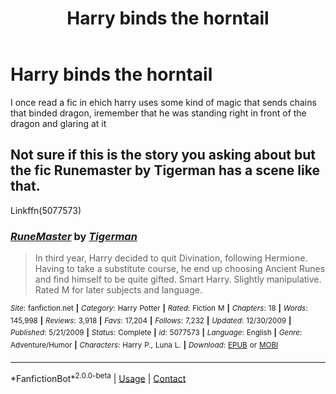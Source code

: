 #+TITLE: Harry binds the horntail

* Harry binds the horntail
:PROPERTIES:
:Author: ThWeebb
:Score: 2
:DateUnix: 1605036016.0
:DateShort: 2020-Nov-10
:FlairText: What's That Fic?
:END:
I once read a fic in ehich harry uses some kind of magic that sends chains that binded dragon, iremember that he was standing right in front of the dragon and glaring at it


** Not sure if this is the story you asking about but the fic Runemaster by Tigerman has a scene like that.

Linkffn(5077573)
:PROPERTIES:
:Author: reddog44mag
:Score: 3
:DateUnix: 1605045121.0
:DateShort: 2020-Nov-11
:END:

*** [[https://www.fanfiction.net/s/5077573/1/][*/RuneMaster/*]] by [[https://www.fanfiction.net/u/397906/Tigerman][/Tigerman/]]

#+begin_quote
  In third year, Harry decided to quit Divination, following Hermione. Having to take a substitute course, he end up choosing Ancient Runes and find himself to be quite gifted. Smart Harry. Slightly manipulative. Rated M for later subjects and language.
#+end_quote

^{/Site/:} ^{fanfiction.net} ^{*|*} ^{/Category/:} ^{Harry} ^{Potter} ^{*|*} ^{/Rated/:} ^{Fiction} ^{M} ^{*|*} ^{/Chapters/:} ^{18} ^{*|*} ^{/Words/:} ^{145,998} ^{*|*} ^{/Reviews/:} ^{3,918} ^{*|*} ^{/Favs/:} ^{17,204} ^{*|*} ^{/Follows/:} ^{7,232} ^{*|*} ^{/Updated/:} ^{12/30/2009} ^{*|*} ^{/Published/:} ^{5/21/2009} ^{*|*} ^{/Status/:} ^{Complete} ^{*|*} ^{/id/:} ^{5077573} ^{*|*} ^{/Language/:} ^{English} ^{*|*} ^{/Genre/:} ^{Adventure/Humor} ^{*|*} ^{/Characters/:} ^{Harry} ^{P.,} ^{Luna} ^{L.} ^{*|*} ^{/Download/:} ^{[[http://www.ff2ebook.com/old/ffn-bot/index.php?id=5077573&source=ff&filetype=epub][EPUB]]} ^{or} ^{[[http://www.ff2ebook.com/old/ffn-bot/index.php?id=5077573&source=ff&filetype=mobi][MOBI]]}

--------------

*FanfictionBot*^{2.0.0-beta} | [[https://github.com/FanfictionBot/reddit-ffn-bot/wiki/Usage][Usage]] | [[https://www.reddit.com/message/compose?to=tusing][Contact]]
:PROPERTIES:
:Author: FanfictionBot
:Score: 2
:DateUnix: 1605045138.0
:DateShort: 2020-Nov-11
:END:
